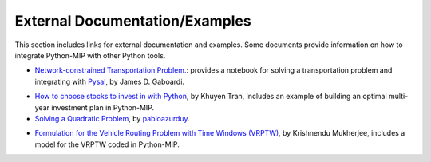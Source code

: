 .. _chapExternal:

External Documentation/Examples
===============================

This section includes links for external documentation and examples. Some
documents provide information on how to integrate Python-MIP with
other Python tools.

- `Network-constrained Transportation Problem. <https://pysal.org/spaghetti/notebooks/transportation-problem.html>`_: provides a notebook for solving a transportation problem and integrating with `Pysal <http://pysal.org>`_, by James D. Gaboardi.

.. image:: ./images/notebooks_transportation-problem_48_0.png
   :width: 60%
   :align: center

- `How to choose stocks to invest in with Python <https://towardsdatascience.com/choose-stocks-to-invest-with-python-584892e3ad22>`_, by Khuyen Tran, includes an example of building an optimal multi-year investment plan in Python-MIP.

- `Solving a Quadratic Problem <https://github.com/pabloazurduy/qp-mip>`_, by `pabloazurduy <https://github.com/pabloazurduy>`_.

.. image:: ./images/quadratic_function_discrete.png
   :width: 40%
   :align: center

- `Formulation for the Vehicle Routing Problem with Time Windows (VRPTW) <https://github.com/Bang2018/VRPTW>`__, by Krishnendu Mukherjee, includes a model for the VRPTW coded in Python-MIP.
